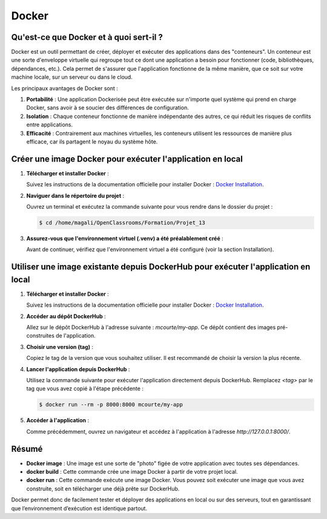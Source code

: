Docker
=========

Qu'est-ce que Docker et à quoi sert-il ?
----------------------------------------

Docker est un outil permettant de créer, déployer et exécuter des applications dans des "conteneurs". Un conteneur est une sorte d'enveloppe virtuelle qui regroupe tout ce dont une application a besoin pour fonctionner (code, bibliothèques, dépendances, etc.). Cela permet de s'assurer que l'application fonctionne de la même manière, que ce soit sur votre machine locale, sur un serveur ou dans le cloud.

Les principaux avantages de Docker sont :

1. **Portabilité** : Une application Dockerisée peut être exécutée sur n'importe quel système qui prend en charge Docker, sans avoir à se soucier des différences de configuration.
2. **Isolation** : Chaque conteneur fonctionne de manière indépendante des autres, ce qui réduit les risques de conflits entre applications.
3. **Efficacité** : Contrairement aux machines virtuelles, les conteneurs utilisent les ressources de manière plus efficace, car ils partagent le noyau du système hôte.

Créer une image Docker pour exécuter l'application en local
-----------------------------------------------------------

1. **Télécharger et installer Docker** :

   Suivez les instructions de la documentation officielle pour installer Docker :  
   `Docker Installation <https://docs.docker.com/get-started/get-docker/>`_.

2. **Naviguer dans le répertoire du projet** :  

   Ouvrez un terminal et exécutez la commande suivante pour vous rendre dans le dossier du projet :

   .. code-block:: console

      $ cd /home/magali/OpenClassrooms/Formation/Projet_13

3. **Assurez-vous que l'environnement virtuel (.venv) a été préalablement créé** :

   Avant de continuer, vérifiez que l'environnement virtuel a été configuré (voir la section Installation).


Utiliser une image existante depuis DockerHub pour exécuter l'application en local
-----------------------------------------------------------------------------------

1. **Télécharger et installer Docker** :

   Suivez les instructions de la documentation officielle pour installer Docker :  
   `Docker Installation <https://docs.docker.com/get-started/get-docker/>`_.

2. **Accéder au dépôt DockerHub** :

   Allez sur le dépôt DockerHub à l'adresse suivante :  
   `mcourte/my-app`.  
   Ce dépôt contient des images pré-construites de l'application.

3. **Choisir une version (tag)** :

   Copiez le tag de la version que vous souhaitez utiliser. Il est recommandé de choisir la version la plus récente.

4. **Lancer l'application depuis DockerHub** :

   Utilisez la commande suivante pour exécuter l'application directement depuis DockerHub. Remplacez `<tag>` par le tag que vous avez copié à l'étape précédente :

   .. code-block:: console

      $ docker run --rm -p 8000:8000 mcourte/my-app

5. **Accéder à l'application** :

   Comme précédemment, ouvrez un navigateur et accédez à l'application à l'adresse  
   `http://127.0.0.1:8000/`.

Résumé
------

- **Docker image** : Une image est une sorte de "photo" figée de votre application avec toutes ses dépendances.
- **docker build** : Cette commande crée une image Docker à partir de votre projet local.
- **docker run** : Cette commande exécute une image Docker. Vous pouvez soit exécuter une image que vous avez construite, soit en télécharger une déjà prête sur DockerHub.

Docker permet donc de facilement tester et déployer des applications en local ou sur des serveurs, tout en garantissant que l’environnement d’exécution est identique partout.
